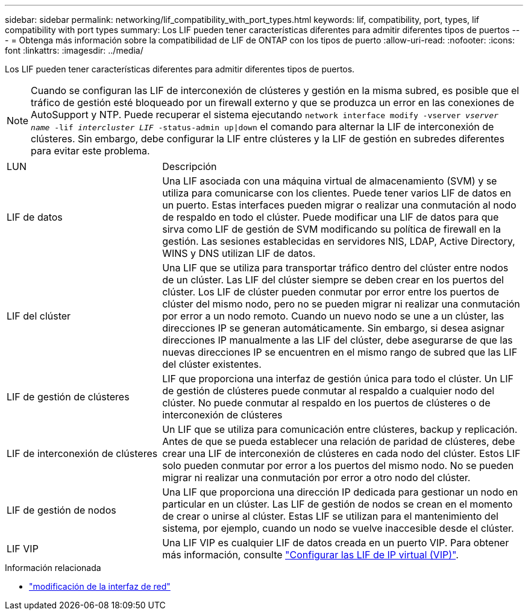 ---
sidebar: sidebar 
permalink: networking/lif_compatibility_with_port_types.html 
keywords: lif, compatibility, port, types, lif compatibility with port types 
summary: Los LIF pueden tener características diferentes para admitir diferentes tipos de puertos 
---
= Obtenga más información sobre la compatibilidad de LIF de ONTAP con los tipos de puerto
:allow-uri-read: 
:nofooter: 
:icons: font
:linkattrs: 
:imagesdir: ../media/


[role="lead"]
Los LIF pueden tener características diferentes para admitir diferentes tipos de puertos.


NOTE: Cuando se configuran las LIF de interconexión de clústeres y gestión en la misma subred, es posible que el tráfico de gestión esté bloqueado por un firewall externo y que se produzca un error en las conexiones de AutoSupport y NTP. Puede recuperar el sistema ejecutando `network interface modify -vserver _vserver name_ -lif _intercluster LIF_ -status-admin up|down` el comando para alternar la LIF de interconexión de clústeres. Sin embargo, debe configurar la LIF entre clústeres y la LIF de gestión en subredes diferentes para evitar este problema.

[cols="30,70"]
|===


| LUN | Descripción 


| LIF de datos | Una LIF asociada con una máquina virtual de almacenamiento (SVM) y se utiliza para comunicarse con los clientes. Puede tener varios LIF de datos en un puerto. Estas interfaces pueden migrar o realizar una conmutación al nodo de respaldo en todo el clúster. Puede modificar una LIF de datos para que sirva como LIF de gestión de SVM modificando su política de firewall en la gestión. Las sesiones establecidas en servidores NIS, LDAP, Active Directory, WINS y DNS utilizan LIF de datos. 


| LIF del clúster | Una LIF que se utiliza para transportar tráfico dentro del clúster entre nodos de un clúster. Las LIF del clúster siempre se deben crear en los puertos del clúster. Los LIF de clúster pueden conmutar por error entre los puertos de clúster del mismo nodo, pero no se pueden migrar ni realizar una conmutación por error a un nodo remoto. Cuando un nuevo nodo se une a un clúster, las direcciones IP se generan automáticamente. Sin embargo, si desea asignar direcciones IP manualmente a las LIF del clúster, debe asegurarse de que las nuevas direcciones IP se encuentren en el mismo rango de subred que las LIF del clúster existentes. 


| LIF de gestión de clústeres | LIF que proporciona una interfaz de gestión única para todo el clúster. Un LIF de gestión de clústeres puede conmutar al respaldo a cualquier nodo del clúster. No puede conmutar al respaldo en los puertos de clústeres o de interconexión de clústeres 


| LIF de interconexión de clústeres | Un LIF que se utiliza para comunicación entre clústeres, backup y replicación. Antes de que se pueda establecer una relación de paridad de clústeres, debe crear una LIF de interconexión de clústeres en cada nodo del clúster. Estos LIF solo pueden conmutar por error a los puertos del mismo nodo. No se pueden migrar ni realizar una conmutación por error a otro nodo del clúster. 


| LIF de gestión de nodos | Una LIF que proporciona una dirección IP dedicada para gestionar un nodo en particular en un clúster. Las LIF de gestión de nodos se crean en el momento de crear o unirse al clúster. Estas LIF se utilizan para el mantenimiento del sistema, por ejemplo, cuando un nodo se vuelve inaccesible desde el clúster. 


| LIF VIP | Una LIF VIP es cualquier LIF de datos creada en un puerto VIP. Para obtener más información, consulte link:../networking/configure_virtual_ip_vip_lifs.html["Configurar las LIF de IP virtual (VIP)"]. 
|===
.Información relacionada
* link:https://docs.netapp.com/us-en/ontap-cli/network-interface-modify.html["modificación de la interfaz de red"^]

